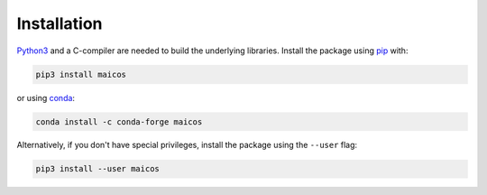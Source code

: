 .. _label_installation:

Installation
============

Python3_ and a C-compiler are needed to build the
underlying libraries. Install the package using 
pip_ with:

.. code-block:: bash

    pip3 install maicos

or using conda_:

.. code-block:: bash

    conda install -c conda-forge maicos 

Alternatively, if you don't have special privileges, install
the package using the ``--user`` flag:

.. code-block:: bash

    pip3 install --user maicos

.. _`Python3`: https://www.python.org
.. _`pip`: https://pypi.org/project/maicos/
.. _`conda`: https://anaconda.org/conda-forge/maicos
.. _`MDAnalysis`: https://www.mdanalysis.org/
